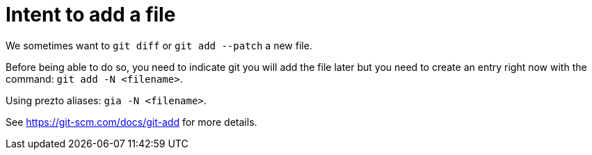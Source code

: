= Intent to add a file

We sometimes want to `git diff` or `git add --patch` a new file.

Before being able to do so, you need to indicate git you will add the file later but you need to create an entry right now with the command: `git add -N <filename>`.

Using prezto aliases: `gia -N <filename>`.

See https://git-scm.com/docs/git-add for more details.

